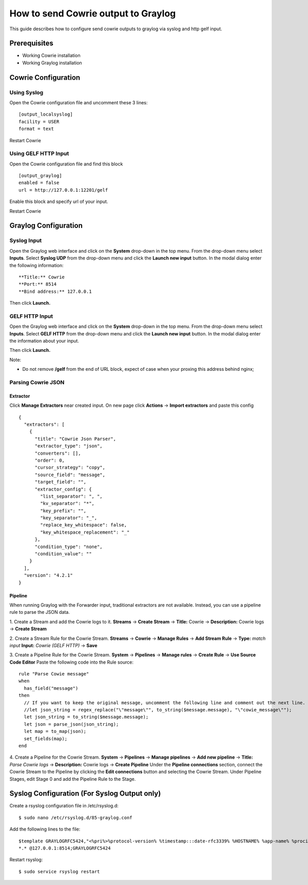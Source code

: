 How to send Cowrie output to Graylog
####################################

This guide describes how to configure send cowrie outputs to graylog via syslog and http gelf input.

Prerequisites
*************

* Working Cowrie installation
* Working Graylog installation

Cowrie Configuration
********************

Using Syslog
============

Open the Cowrie configuration file and uncomment these 3 lines::

    [output_localsyslog]
    facility = USER
    format = text

Restart Cowrie

Using GELF HTTP Input
=====================

Open the Cowrie configuration file and find this block ::

    [output_graylog]
    enabled = false
    url = http://127.0.0.1:12201/gelf

Enable this block and specify url of your input.

Restart Cowrie

Graylog Configuration
*********************

Syslog Input
============

Open the Graylog web interface and click on the **System** drop-down in the top menu. From the drop-down menu select **Inputs**. Select **Syslog UDP** from the drop-down menu and click the **Launch new input** button. In the modal dialog enter the following information::

    **Title:** Cowrie
    **Port:** 8514
    **Bind address:** 127.0.0.1

Then click **Launch.**

GELF HTTP Input
===============

Open the Graylog web interface and click on the **System** drop-down in the top menu. From the drop-down menu select **Inputs**. Select **GELF HTTP** from the drop-down menu and click the **Launch new input** button. In the modal dialog enter the information about your input.

Then click **Launch.**

Note:

- Do not remove **/gelf** from the end of URL block, expect of case when your proxing this address behind nginx;

Parsing Cowrie JSON
===================

Extractor
---------
Click **Manage Extractors** near created input. On new page click **Actions** -> **Import extractors**  and paste this config ::

    {
      "extractors": [
        {
          "title": "Cowrie Json Parser",
          "extractor_type": "json",
          "converters": [],
          "order": 0,
          "cursor_strategy": "copy",
          "source_field": "message",
          "target_field": "",
          "extractor_config": {
            "list_separator": ", ",
            "kv_separator": "*",
            "key_prefix": "",
            "key_separator": "_",
            "replace_key_whitespace": false,
            "key_whitespace_replacement": "_"
          },
          "condition_type": "none",
          "condition_value": ""
        }
      ],
      "version": "4.2.1"
    }

Pipeline
--------
When running Graylog with the Forwarder input, traditional extractors are not available. Instead, you can use a pipeline rule to parse the JSON data.

1. Create a Stream and add the Cowrie logs to it.
**Streams** -> **Create Stream** -> **Title:** Cowrie -> **Description:** Cowrie logs -> **Create Stream**

2. Create a Stream Rule for the Cowrie Stream.
**Streams** -> **Cowrie** -> **Manage Rules** -> **Add Stream Rule** -> **Type:** `match input` **Input:** `Cowrie (GELF HTTP)` -> **Save**

3. Create a Pipeline Rule for the Cowrie Stream.
**System** -> **Pipelines** -> **Manage rules** -> **Create Rule** -> **Use Source Code Editor**
Paste the following code into the Rule source::

    rule "Parse Cowie message"
    when
      has_field("message")
    then
      // If you want to keep the original message, uncomment the following line and comment out the next line.
      //let json_string = regex_replace("\"message\"", to_string($message.message), "\"cowie_message\"");
      let json_string = to_string($message.message);
      let json = parse_json(json_string);
      let map = to_map(json);
      set_fields(map);
    end

4. Create a Pipeline for the Cowrie Stream.
**System** -> **Pipelines** -> **Manage pipelines** -> **Add new pipeline** -> **Title:** `Parse Cowrie logs` -> **Description:** Cowrie logs -> **Create Pipeline**
Under the **Pipeline connections** section, connect the Cowrie Stream to the Pipeline by clicking the **Edit connections** button and selecting the Cowrie Stream.
Under Pipeline Stages, edit Stage 0 and add the Pipeline Rule to the Stage.

Syslog Configuration (For Syslog Output only)
*********************************************

Create a rsyslog configuration file in /etc/rsyslog.d::

    $ sudo nano /etc/rsyslog.d/85-graylog.conf

Add the following lines to the file::

    $template GRAYLOGRFC5424,"<%pri%>%protocol-version% %timestamp:::date-rfc3339% %HOSTNAME% %app-name% %procid% %msg%\n"
    *.* @127.0.0.1:8514;GRAYLOGRFC5424

Restart rsyslog::

    $ sudo service rsyslog restart
